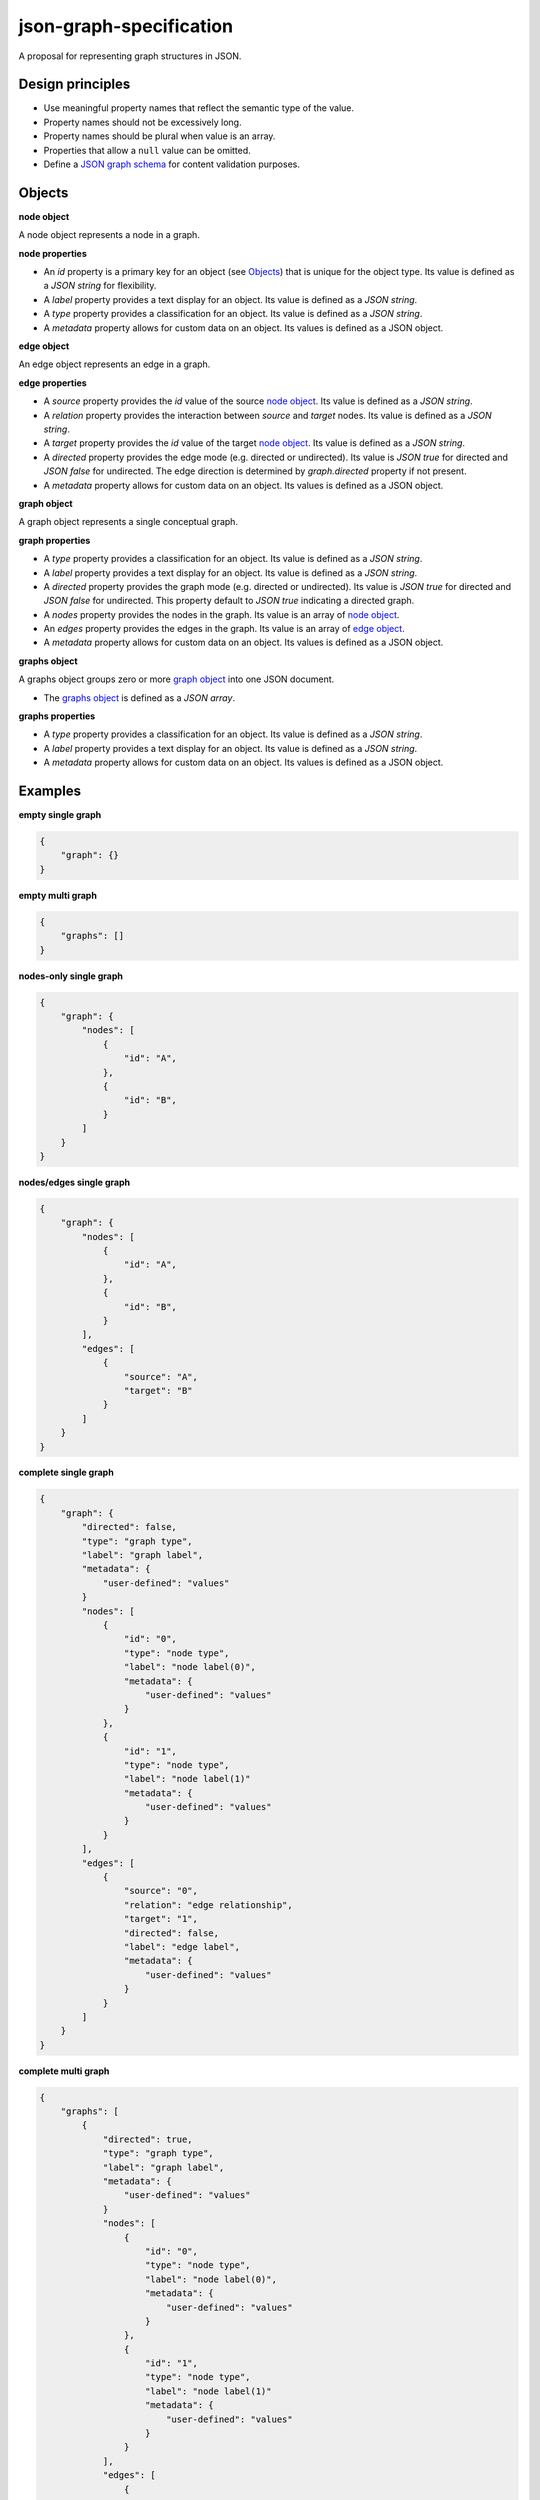 json-graph-specification
========================

.. image:: https://travis-ci.org/jsongraph/json-graph-specification.svg?branch=master
    :target: https://travis-ci.org/jsongraph/json-graph-specification

A proposal for representing graph structures in JSON.

Design principles
-----------------

- Use meaningful property names that reflect the semantic type of the value.
- Property names should not be excessively long.
- Property names should be plural when value is an array.
- Properties that allow a ``null`` value can be omitted.
- Define a `JSON graph schema`_ for content validation purposes.

.. _objects:

Objects
-------

.. _node object:

**node object**

A node object represents a node in a graph.

**node properties**

- An `id` property is a primary key for an object (see Objects_) that is unique for the object type. Its value is defined as a *JSON string* for flexibility.
- A `label` property provides a text display for an object. Its value is defined as a *JSON string*.
- A `type` property provides a classification for an object. Its value is defined as a *JSON string*.
- A `metadata` property allows for custom data on an object. Its values is defined as a JSON object.

.. _edge object:

**edge object**

An edge object represents an edge in a graph.

**edge properties**

- A `source` property provides the `id` value of the source `node object`_. Its value is defined as a *JSON string*.
- A `relation` property provides the interaction between `source` and `target` nodes.  Its value is defined as a *JSON string*.
- A `target` property provides the `id` value of the target `node object`_. Its value is defined as a *JSON string*.
- A `directed` property provides the edge mode (e.g. directed or undirected). Its value is *JSON true* for directed and *JSON false* for undirected. The edge direction is determined by *graph.directed* property if not present.
- A `metadata` property allows for custom data on an object. Its values is defined as a JSON object.

.. _graph object:

**graph object**

A graph object represents a single conceptual graph.

**graph properties**

- A `type` property provides a classification for an object. Its value is defined as a *JSON string*.
- A `label` property provides a text display for an object. Its value is defined as a *JSON string*.
- A `directed` property provides the graph mode (e.g. directed or undirected). Its value is *JSON true* for directed and *JSON false* for undirected. This property default to *JSON true* indicating a directed graph.
- A `nodes` property provides the nodes in the graph. Its value is an array of `node object`_.
- An `edges` property provides the edges in the graph. Its value is an array of `edge object`_.
- A `metadata` property allows for custom data on an object. Its values is defined as a JSON object.

.. _graphs object:

**graphs object**

A graphs object groups zero or more `graph object`_ into one JSON document.

- The `graphs object`_ is defined as a *JSON array*.

**graphs properties**

- A `type` property provides a classification for an object. Its value is defined as a *JSON string*.
- A `label` property provides a text display for an object. Its value is defined as a *JSON string*.
- A `metadata` property allows for custom data on an object. Its values is defined as a JSON object.

.. _examples:

Examples
--------

.. _empty single graph:

**empty single graph**

.. code-block:: json

    {
        "graph": {}
    }

.. _empty multi graph:

**empty multi graph**

.. code-block:: json

    {
        "graphs": []
    }

.. _nodes-only single graph:

**nodes-only single graph**

.. code-block:: json

    {
        "graph": {
            "nodes": [
                {
                    "id": "A",
                },
                {
                    "id": "B",
                }
            ]
        }
    }

.. _nodes/edges single graph:

**nodes/edges single graph**

.. code-block:: json

    {
        "graph": {
            "nodes": [
                {
                    "id": "A",
                },
                {
                    "id": "B",
                }
            ],
            "edges": [
                {
                    "source": "A",
                    "target": "B"
                }
            ]
        }
    }

.. _complete single graph:

**complete single graph**

.. code-block:: json

    {
        "graph": {
            "directed": false,
            "type": "graph type",
            "label": "graph label",
            "metadata": {
                "user-defined": "values"
            }
            "nodes": [
                {
                    "id": "0",
                    "type": "node type",
                    "label": "node label(0)",
                    "metadata": {
                        "user-defined": "values"
                    }
                },
                {
                    "id": "1",
                    "type": "node type",
                    "label": "node label(1)"
                    "metadata": {
                        "user-defined": "values"
                    }
                }
            ],
            "edges": [
                {
                    "source": "0",
                    "relation": "edge relationship",
                    "target": "1",
                    "directed": false,
                    "label": "edge label",
                    "metadata": {
                        "user-defined": "values"
                    }
                }
            ]
        }
    }

.. _complete multiple graph:

**complete multi graph**

.. code-block:: json

    {
        "graphs": [
            {
                "directed": true,
                "type": "graph type",
                "label": "graph label",
                "metadata": {
                    "user-defined": "values"
                }
                "nodes": [
                    {
                        "id": "0",
                        "type": "node type",
                        "label": "node label(0)",
                        "metadata": {
                            "user-defined": "values"
                        }
                    },
                    {
                        "id": "1",
                        "type": "node type",
                        "label": "node label(1)"
                        "metadata": {
                            "user-defined": "values"
                        }
                    }
                ],
                "edges": [
                    {
                        "source": "0",
                        "relation": "edge relationship",
                        "target": "1",
                        "directed": true,
                        "label": "edge label",
                        "metadata": {
                            "user-defined": "values"
                        }
                    }
                ]
            },
            {
                "directed": true,
                "type": "graph type",
                "label": "graph label",
                "metadata": {
                    "user-defined": "values"
                }
                "nodes": [
                    {
                        "id": "0",
                        "type": "node type",
                        "label": "node label(0)",
                        "metadata": {
                            "user-defined": "values"
                        }
                    },
                    {
                        "id": "1",
                        "type": "node type",
                        "label": "node label(1)"
                        "metadata": {
                            "user-defined": "values"
                        }
                    }
                ],
                "edges": [
                    {
                        "source": "1",
                        "relation": "edge relationship",
                        "target": "0",
                        "directed": true,
                        "label": "edge label",
                        "metadata": {
                            "user-defined": "values"
                        }
                    }
                ]
            }
        ]
    }

More `real world examples`_.

Schema
------

.. _schema:

The `JSON graph schema`_ (version 3) is provided for the json graph format.

Project Tests
-------------

See `TESTING`_.

.. _links:

Links
-----

- `JSON schema`_

.. _JSON graph schema: https://github.com/jsongraph/json-graph-specification/blob/master/json-graph-schema.json
.. _JSON schema: http://json-schema.org
.. _real world examples: https://github.com/jsongraph/json-graph-specification/tree/master/examples
.. _TESTING: https://github.com/jsongraph/json-graph-specification/blob/master/TESTING.rst
